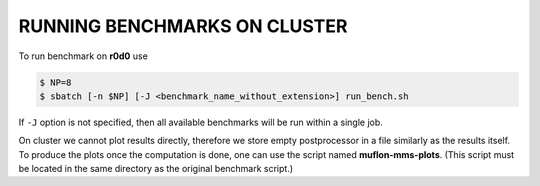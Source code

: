 RUNNING BENCHMARKS ON CLUSTER
=============================

To run benchmark on **r0d0** use

.. code-block:: console

  $ NP=8
  $ sbatch [-n $NP] [-J <benchmark_name_without_extension>] run_bench.sh

If ``-J`` option is not specified, then all available benchmarks will be run
within a single job.

On cluster we cannot plot results directly, therefore we store empty
postprocessor in a file similarly as the results itself. To produce the plots
once the computation is done, one can use the script named **muflon-mms-plots**.
(This script must be located in the same directory as the original benchmark
script.)
